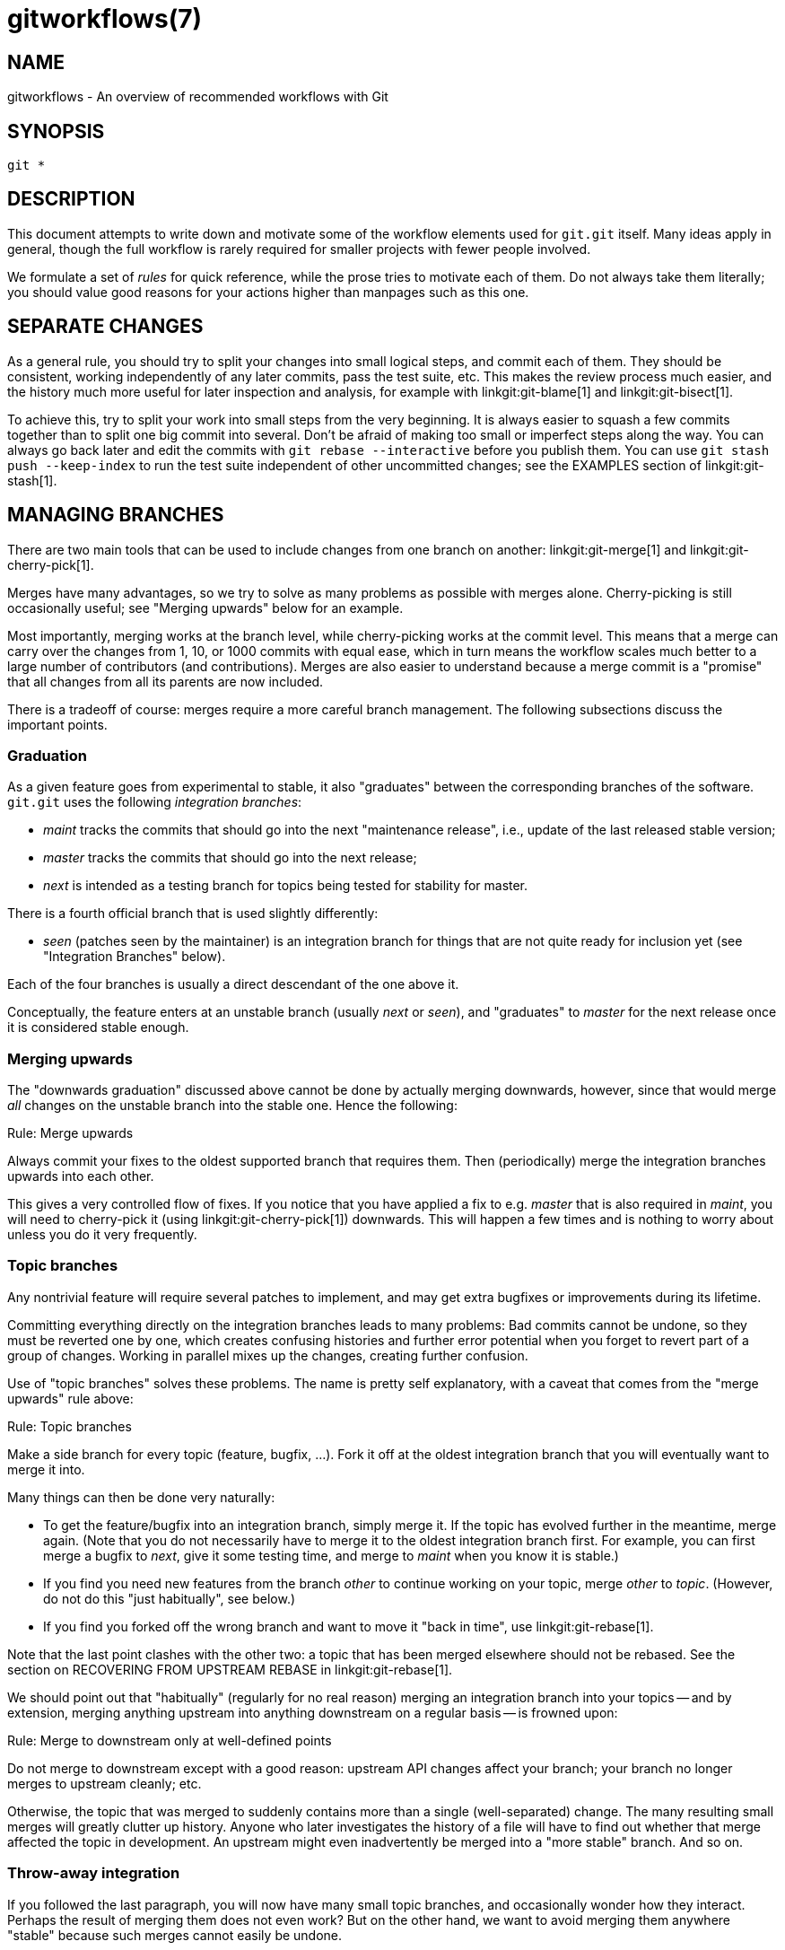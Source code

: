 gitworkflows(7)
===============

NAME
----
gitworkflows - An overview of recommended workflows with Git

SYNOPSIS
--------
[verse]
git *


DESCRIPTION
-----------

This document attempts to write down and motivate some of the workflow
elements used for `git.git` itself.  Many ideas apply in general,
though the full workflow is rarely required for smaller projects with
fewer people involved.

We formulate a set of 'rules' for quick reference, while the prose
tries to motivate each of them.  Do not always take them literally;
you should value good reasons for your actions higher than manpages
such as this one.


SEPARATE CHANGES
----------------

As a general rule, you should try to split your changes into small
logical steps, and commit each of them.  They should be consistent,
working independently of any later commits, pass the test suite, etc.
This makes the review process much easier, and the history much more
useful for later inspection and analysis, for example with
linkgit:git-blame[1] and linkgit:git-bisect[1].

To achieve this, try to split your work into small steps from the very
beginning. It is always easier to squash a few commits together than
to split one big commit into several.  Don't be afraid of making too
small or imperfect steps along the way. You can always go back later
and edit the commits with `git rebase --interactive` before you
publish them.  You can use `git stash push --keep-index` to run the
test suite independent of other uncommitted changes; see the EXAMPLES
section of linkgit:git-stash[1].


MANAGING BRANCHES
-----------------

There are two main tools that can be used to include changes from one
branch on another: linkgit:git-merge[1] and
linkgit:git-cherry-pick[1].

Merges have many advantages, so we try to solve as many problems as
possible with merges alone.  Cherry-picking is still occasionally
useful; see "Merging upwards" below for an example.

Most importantly, merging works at the branch level, while
cherry-picking works at the commit level.  This means that a merge can
carry over the changes from 1, 10, or 1000 commits with equal ease,
which in turn means the workflow scales much better to a large number
of contributors (and contributions).  Merges are also easier to
understand because a merge commit is a "promise" that all changes from
all its parents are now included.

There is a tradeoff of course: merges require a more careful branch
management.  The following subsections discuss the important points.


Graduation
~~~~~~~~~~

As a given feature goes from experimental to stable, it also
"graduates" between the corresponding branches of the software.
`git.git` uses the following 'integration branches':

* 'maint' tracks the commits that should go into the next "maintenance
  release", i.e., update of the last released stable version;

* 'master' tracks the commits that should go into the next release;

* 'next' is intended as a testing branch for topics being tested for
  stability for master.

There is a fourth official branch that is used slightly differently:

* 'seen' (patches seen by the maintainer) is an integration branch for
  things that are not quite ready for inclusion yet (see "Integration
  Branches" below).

Each of the four branches is usually a direct descendant of the one
above it.

Conceptually, the feature enters at an unstable branch (usually 'next'
or 'seen'), and "graduates" to 'master' for the next release once it is
considered stable enough.


Merging upwards
~~~~~~~~~~~~~~~

The "downwards graduation" discussed above cannot be done by actually
merging downwards, however, since that would merge 'all' changes on
the unstable branch into the stable one.  Hence the following:

.Merge upwards
[caption="Rule: "]
=====================================
Always commit your fixes to the oldest supported branch that requires
them.  Then (periodically) merge the integration branches upwards into each
other.
=====================================

This gives a very controlled flow of fixes.  If you notice that you
have applied a fix to e.g. 'master' that is also required in 'maint',
you will need to cherry-pick it (using linkgit:git-cherry-pick[1])
downwards.  This will happen a few times and is nothing to worry about
unless you do it very frequently.


Topic branches
~~~~~~~~~~~~~~

Any nontrivial feature will require several patches to implement, and
may get extra bugfixes or improvements during its lifetime.

Committing everything directly on the integration branches leads to many
problems: Bad commits cannot be undone, so they must be reverted one
by one, which creates confusing histories and further error potential
when you forget to revert part of a group of changes.  Working in
parallel mixes up the changes, creating further confusion.

Use of "topic branches" solves these problems.  The name is pretty
self explanatory, with a caveat that comes from the "merge upwards"
rule above:

.Topic branches
[caption="Rule: "]
=====================================
Make a side branch for every topic (feature, bugfix, ...). Fork it off
at the oldest integration branch that you will eventually want to merge it
into.
=====================================

Many things can then be done very naturally:

* To get the feature/bugfix into an integration branch, simply merge
  it.  If the topic has evolved further in the meantime, merge again.
  (Note that you do not necessarily have to merge it to the oldest
  integration branch first.  For example, you can first merge a bugfix
  to 'next', give it some testing time, and merge to 'maint' when you
  know it is stable.)

* If you find you need new features from the branch 'other' to continue
  working on your topic, merge 'other' to 'topic'.  (However, do not
  do this "just habitually", see below.)

* If you find you forked off the wrong branch and want to move it
  "back in time", use linkgit:git-rebase[1].

Note that the last point clashes with the other two: a topic that has
been merged elsewhere should not be rebased.  See the section on
RECOVERING FROM UPSTREAM REBASE in linkgit:git-rebase[1].

We should point out that "habitually" (regularly for no real reason)
merging an integration branch into your topics -- and by extension,
merging anything upstream into anything downstream on a regular basis
-- is frowned upon:

.Merge to downstream only at well-defined points
[caption="Rule: "]
=====================================
Do not merge to downstream except with a good reason: upstream API
changes affect your branch; your branch no longer merges to upstream
cleanly; etc.
=====================================

Otherwise, the topic that was merged to suddenly contains more than a
single (well-separated) change.  The many resulting small merges will
greatly clutter up history.  Anyone who later investigates the history
of a file will have to find out whether that merge affected the topic
in development.  An upstream might even inadvertently be merged into a
"more stable" branch.  And so on.


Throw-away integration
~~~~~~~~~~~~~~~~~~~~~~

If you followed the last paragraph, you will now have many small topic
branches, and occasionally wonder how they interact.  Perhaps the
result of merging them does not even work?  But on the other hand, we
want to avoid merging them anywhere "stable" because such merges
cannot easily be undone.

The solution, of course, is to make a merge that we can undo: merge
into a throw-away branch.

.Throw-away integration branches
[caption="Rule: "]
=====================================
To test the interaction of several topics, merge them into a
throw-away branch.  You must never base any work on such a branch!
=====================================

If you make it (very) clear that this branch is going to be deleted
right after the testing, you can even publish this branch, for example
to give the testers a chance to work with it, or other developers a
chance to see if their in-progress work will be compatible.  `git.git`
has such an official throw-away integration branch called 'seen'.


Branch management for a release
~~~~~~~~~~~~~~~~~~~~~~~~~~~~~~~

Assuming you are using the merge approach discussed above, when you
are releasing your project you will need to do some additional branch
management work.

A feature release is created from the 'master' branch, since 'master'
tracks the commits that should go into the next feature release.

The 'master' branch is supposed to be a superset of 'maint'. If this
condition does not hold, then 'maint' contains some commits that
are not included on 'master'. The fixes represented by those commits
will therefore not be included in your feature release.

To verify that 'master' is indeed a superset of 'maint', use git log:

.Verify 'master' is a superset of 'maint'
[caption="Recipe: "]
=====================================
`git log master..maint`
=====================================

This command should not list any commits.  Otherwise, check out
'master' and merge 'maint' into it.

Now you can proceed with the creation of the feature release. Apply a
tag to the tip of 'master' indicating the release version:

.Release tagging
[caption="Recipe: "]
=====================================
`git tag -s -m "Git X.Y.Z" vX.Y.Z master`
=====================================

You need to push the new tag to a public Git server (see
"DISTRIBUTED WORKFLOWS" below). This makes the tag available to
others tracking your project. The push could also trigger a
post-update hook to perform release-related items such as building
release tarballs and preformatted documentation pages.

Similarly, for a maintenance release, 'maint' is tracking the commits
to be released. Therefore, in the steps above simply tag and push
'maint' rather than 'master'.


Maintenance branch management after a feature release
~~~~~~~~~~~~~~~~~~~~~~~~~~~~~~~~~~~~~~~~~~~~~~~~~~~~~

After a feature release, you need to manage your maintenance branches.

First, if you wish to continue to release maintenance fixes for the
feature release made before the recent one, then you must create
another branch to track commits for that previous release.

To do this, the current maintenance branch is copied to another branch
named with the previous release version number (e.g. maint-X.Y.(Z-1)
where X.Y.Z is the current release).

.Copy maint
[caption="Recipe: "]
=====================================
`git branch maint-X.Y.(Z-1) maint`
=====================================

The 'maint' branch should now be fast-forwarded to the newly released
code so that maintenance fixes can be tracked for the current release:

.Update maint to new release
[caption="Recipe: "]
=====================================
* `git checkout maint`
* `git merge --ff-only master`
=====================================

If the merge fails because it is not a fast-forward, then it is
possible some fixes on 'maint' were missed in the feature release.
This will not happen if the content of the branches was verified as
described in the previous section.


Branch management for next and seen after a feature release
~~~~~~~~~~~~~~~~~~~~~~~~~~~~~~~~~~~~~~~~~~~~~~~~~~~~~~~~~~~

After a feature release, the integration branch 'next' may optionally be
rewound and rebuilt from the tip of 'master' using the surviving
topics on 'next':

.Rewind and rebuild next
[caption="Recipe: "]
=====================================
* `git switch -C next master`
* `git merge ai/topic_in_next1`
* `git merge ai/topic_in_next2`
* ...
=====================================

The advantage of doing this is that the history of 'next' will be
clean. For example, some topics merged into 'next' may have initially
looked promising, but were later found to be undesirable or premature.
In such a case, the topic is reverted out of 'next' but the fact
remains in the history that it was once merged and reverted. By
recreating 'next', you give another incarnation of such topics a clean
slate to retry, and a feature release is a good point in history to do
so.

If you do this, then you should make a public announcement indicating
that 'next' was rewound and rebuilt.

The same rewind and rebuild process may be followed for 'seen'. A public
announcement is not necessary since 'seen' is a throw-away branch, as
described above.


DISTRIBUTED WORKFLOWS
---------------------

After the last section, you should know how to manage topics.  In
general, you will not be the only person working on the project, so
you will have to share your work.

Roughly speaking, there are two important workflows: merge and patch.
The important difference is that the merge workflow can propagate full
history, including merges, while patches cannot.  Both workflows can
be used in parallel: in `git.git`, only subsystem maintainers use
the merge workflow, while everyone else sends patches.

Note that the maintainer(s) may impose restrictions, such as
"Signed-off-by" requirements, that all commits/patches submitted for
inclusion must adhere to.  Consult your project's documentation for
more information.


Merge workflow
~~~~~~~~~~~~~~

The merge workflow works by copying branches between upstream and
downstream.  Upstream can merge contributions into the official
history; downstream base their work on the official history.

There are three main tools that can be used for this:

* linkgit:git-push[1] copies your branches to a remote repository,
  usually to one that can be read by all involved parties;

* linkgit:git-fetch[1] that copies remote branches to your repository;
  and

* linkgit:git-pull[1] that does fetch and merge in one go.

Note the last point.  Do 'not' use 'git pull' unless you actually want
to merge the remote branch.

Getting changes out is easy:

.Push/pull: Publishing branches/topics
[caption="Recipe: "]
=====================================
`git push <remote> <branch>` and tell everyone where they can fetch
from.
=====================================

You will still have to tell people by other means, such as mail.  (Git
provides the linkgit:git-request-pull[1] to send preformatted pull
requests to upstream maintainers to simplify this task.)

If you just want to get the newest copies of the integration branches,
staying up to date is easy too:

.Push/pull: Staying up to date
[caption="Recipe: "]
=====================================
Use `git fetch <remote>` or `git remote update` to stay up to date.
=====================================

Then simply fork your topic branches from the stable remotes as
explained earlier.

If you are a maintainer and would like to merge other people's topic
branches to the integration branches, they will typically send a
request to do so by mail.  Such a request looks like

-------------------------------------
Please pull from
    <URL> <branch>
-------------------------------------

In that case, 'git pull' can do the fetch and merge in one go, as
follows.

.Push/pull: Merging remote topics
[caption="Recipe: "]
=====================================
`git pull <URL> <branch>`
=====================================

Occasionally, the maintainer may get merge conflicts when they try to
pull changes from downstream.  In this case, they can ask downstream to
do the merge and resolve the conflicts themselves (perhaps they will
know better how to resolve them).  It is one of the rare cases where
downstream 'should' merge from upstream.


Patch workflow
~~~~~~~~~~~~~~

If you are a contributor that sends changes upstream in the form of
emails, you should use topic branches as usual (see above).  Then use
linkgit:git-format-patch[1] to generate the corresponding emails
(highly recommended over manually formatting them because it makes the
maintainer's life easier).

.format-patch/am: Publishing branches/topics
[caption="Recipe: "]
=====================================
* `git format-patch -M upstream..topic` to turn them into preformatted
  patch files
* `git send-email --to=<recipient> <patches>`
=====================================

See the linkgit:git-format-patch[1] and linkgit:git-send-email[1]
manpages for further usage notes.

If the maintainer tells you that your patch no longer applies to the
current upstream, you will have to rebase your topic (you cannot use a
merge because you cannot format-patch merges):

.format-patch/am: Keeping topics up to date
[caption="Recipe: "]
=====================================
`git pull --rebase <URL> <branch>`
=====================================

You can then fix the conflicts during the rebase.  Presumably you have
not published your topic other than by mail, so rebasing it is not a
problem.

If you receive such a patch series (as maintainer, or perhaps as a
reader of the mailing list it was sent to), save the mails to files,
create a new topic branch and use 'git am' to import the commits:

.format-patch/am: Importing patches
[caption="Recipe: "]
=====================================
`git am < patch`
=====================================

One feature worth pointing out is the three-way merge, which can help
if you get conflicts: `git am -3` will use index information contained
in patches to figure out the merge base.  See linkgit:git-am[1] for
other options.


SEE ALSO
--------
linkgit:gittutorial[7],
linkgit:git-push[1],
linkgit:git-pull[1],
linkgit:git-merge[1],
linkgit:git-rebase[1],
linkgit:git-format-patch[1],
linkgit:git-send-email[1],
linkgit:git-am[1]

GIT
---
Part of the linkgit:git[1] suite
